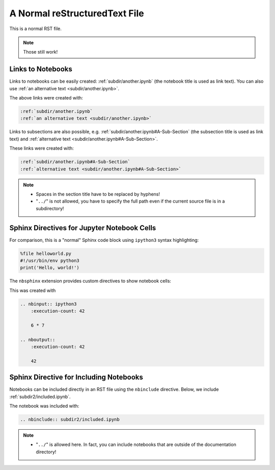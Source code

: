 A Normal reStructuredText File
==============================

This is a normal RST file.

.. note:: Those still work!

Links to Notebooks
------------------

Links to notebooks can be easily created: :ref:`subdir/another.ipynb` (the
notebook title is used as link text).
You can also use :ref:`an alternative text <subdir/another.ipynb>`.

The above links were created with:

.. code-block:: rst

    :ref:`subdir/another.ipynb`
    :ref:`an alternative text <subdir/another.ipynb>`

Links to subsections are also possible,
e.g.  :ref:`subdir/another.ipynb#A-Sub-Section` (the subsection title is used
as link text) and :ref:`alternative text <subdir/another.ipynb#A-Sub-Section>`.

These links were created with:

.. code-block:: rst

    :ref:`subdir/another.ipynb#A-Sub-Section`
    :ref:`alternative text <subdir/another.ipynb#A-Sub-Section>`

.. note::

    * Spaces in the section title have to be replaced by hyphens!
    * "``../``" is not allowed, you have to specify the full path even if the
      current source file is in a subdirectory!

Sphinx Directives for Jupyter Notebook Cells
--------------------------------------------

For comparison, this is a "normal" Sphinx code block using ``ipython3``
syntax highlighting:

.. code-block:: ipython3

    %file helloworld.py
    #!/usr/bin/env python3
    print('Hello, world!')

The ``nbsphinx`` extension provides custom directives to show notebook cells:

.. nbinput:: ipython3
    :execution-count: 42

    6 * 7

.. nboutput::
    :execution-count: 42

    42

This was created with

.. code-block:: rst

    .. nbinput:: ipython3
        :execution-count: 42

        6 * 7

    .. nboutput::
        :execution-count: 42

        42

Sphinx Directive for Including Notebooks
----------------------------------------

Notebooks can be included directly in an RST file
using the ``nbinclude`` directive.
Below, we include :ref:`subdir2/included.ipynb`.

.. nbinclude:: subdir2/included.ipynb

The notebook was included with:

.. code-block:: rst

    .. nbinclude:: subdir2/included.ipynb

.. note::

    * "``../``" is allowed here. In fact, you can include notebooks that are
      outside of the documentation directory!
